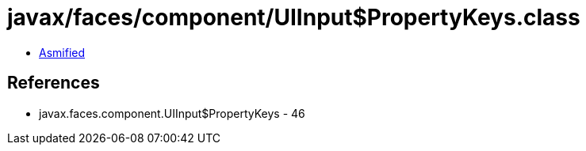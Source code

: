 = javax/faces/component/UIInput$PropertyKeys.class

 - link:UIInput$PropertyKeys-asmified.java[Asmified]

== References

 - javax.faces.component.UIInput$PropertyKeys - 46
